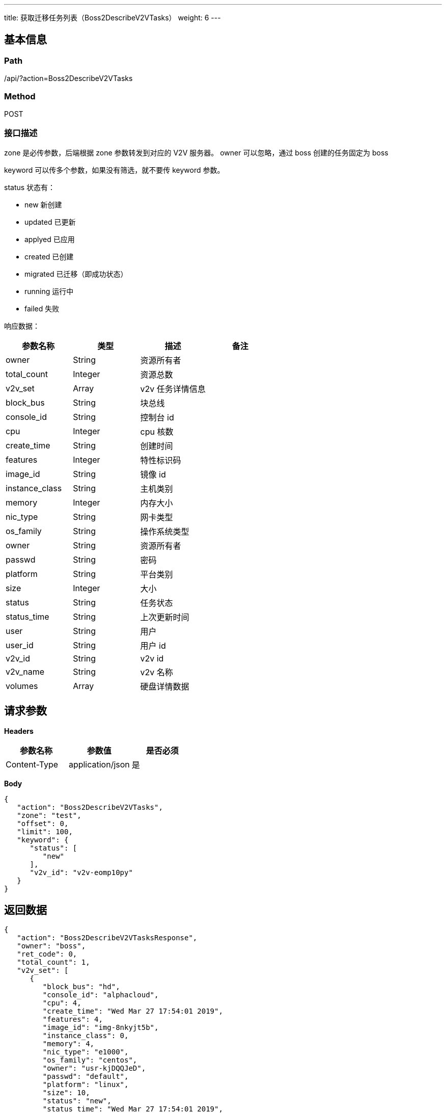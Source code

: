 ---
title: 获取迁移任务列表（Boss2DescribeV2VTasks）
weight: 6
---

== 基本信息

=== Path
/api/?action=Boss2DescribeV2VTasks

=== Method
POST

=== 接口描述
zone 是必传参数，后端根据 zone 参数转发到对应的 V2V 服务器。
owner 可以忽略，通过 boss 创建的任务固定为 boss

keyword 可以传多个参数，如果没有筛选，就不要传 keyword 参数。

status 状态有：

* new 新创建
* updated 已更新
* applyed 已应用
* created 已创建
* migrated 已迁移（即成功状态）
* running 运行中
* failed 失败

响应数据：

|===
| 参数名称 | 类型 | 描述 | 备注

| owner
| String
| 资源所有者
|

| total_count
| Integer
| 资源总数
|

| v2v_set
| Array
| v2v 任务详情信息
|

| block_bus
| String
| 块总线
|

| console_id
| String
| 控制台 id
|

| cpu
| Integer
| cpu 核数
|

| create_time
| String
| 创建时间
|

| features
| Integer
| 特性标识码
|

| image_id
| String
| 镜像 id
|

| instance_class
| String
| 主机类别
|

| memory
| Integer
| 内存大小
|

| nic_type
| String
| 网卡类型
|

| os_family
| String
| 操作系统类型
|

| owner
| String
| 资源所有者
|

| passwd
| String
| 密码
|

| platform
| String
| 平台类别
|

| size
| Integer
| 大小
|

| status
| String
| 任务状态
|

| status_time
| String
| 上次更新时间
|

| user
| String
| 用户
|

| user_id
| String
| 用户 id
|

| v2v_id
| String
| v2v id
|

| v2v_name
| String
| v2v 名称
|

| volumes
| Array
| 硬盘详情数据
|
|===


== 请求参数

*Headers*

[cols="3*", options="header"]

|===
| 参数名称 | 参数值 | 是否必须

| Content-Type
| application/json
| 是
|===

*Body*

[,javascript]
----
{
   "action": "Boss2DescribeV2VTasks",
   "zone": "test",
   "offset": 0,
   "limit": 100,
   "keyword": {
      "status": [
         "new"
      ],
      "v2v_id": "v2v-eomp10py"
   }
}
----

== 返回数据

[,javascript]
----
{
   "action": "Boss2DescribeV2VTasksResponse",
   "owner": "boss",
   "ret_code": 0,
   "total_count": 1,
   "v2v_set": [
      {
         "block_bus": "hd",
         "console_id": "alphacloud",
         "cpu": 4,
         "create_time": "Wed Mar 27 17:54:01 2019",
         "features": 4,
         "image_id": "img-8nkyjt5b",
         "instance_class": 0,
         "memory": 4,
         "nic_type": "e1000",
         "os_family": "centos",
         "owner": "usr-kjDQQJeD",
         "passwd": "default",
         "platform": "linux",
         "size": 10,
         "status": "new",
         "status_time": "Wed Mar 27 17:54:01 2019",
         "user": "root",
         "user_id": "usr-kjDQQJeD",
         "v2v_id": "v2v-eomp10py",
         "v2v_name": "helo world",
         "volumes": [
            {
               "file": "/home/ubuntu/app01/disk1.img",
               "format": "qcow2",
               "is_os_img": true,
               "st_size": 197120,
               "url": "200.1.1.101:\"'/home/ubuntu/app01/disk1.img'\"",
               "v_size": 10,
               "volume_name": "disk1.img",
               "volume_type": 0
            },
            {
               "file": "/home/ubuntu/app01/disk2.img",
               "format": "qcow2",
               "st_size": 197120,
               "url": "200.1.1.101:\"'/home/ubuntu/app01/disk2.img'\"",
               "v_size": 20,
               "volume_name": "disk2.img",
               "volume_type": 0
            }
         ]
      }
   ]
}
----
